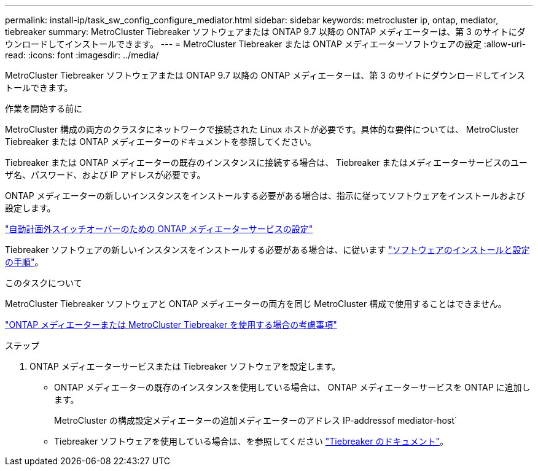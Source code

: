 ---
permalink: install-ip/task_sw_config_configure_mediator.html 
sidebar: sidebar 
keywords: metrocluster ip, ontap, mediator, tiebreaker 
summary: MetroCluster Tiebreaker ソフトウェアまたは ONTAP 9.7 以降の ONTAP メディエーターは、第 3 のサイトにダウンロードしてインストールできます。 
---
= MetroCluster Tiebreaker または ONTAP メディエーターソフトウェアの設定
:allow-uri-read: 
:icons: font
:imagesdir: ../media/


[role="lead"]
MetroCluster Tiebreaker ソフトウェアまたは ONTAP 9.7 以降の ONTAP メディエーターは、第 3 のサイトにダウンロードしてインストールできます。

.作業を開始する前に
MetroCluster 構成の両方のクラスタにネットワークで接続された Linux ホストが必要です。具体的な要件については、 MetroCluster Tiebreaker または ONTAP メディエーターのドキュメントを参照してください。

Tiebreaker または ONTAP メディエーターの既存のインスタンスに接続する場合は、 Tiebreaker またはメディエーターサービスのユーザ名、パスワード、および IP アドレスが必要です。

ONTAP メディエーターの新しいインスタンスをインストールする必要がある場合は、指示に従ってソフトウェアをインストールおよび設定します。

link:concept_mediator_requirements.html["自動計画外スイッチオーバーのための ONTAP メディエーターサービスの設定"]

Tiebreaker ソフトウェアの新しいインスタンスをインストールする必要がある場合は、に従います link:../tiebreaker/concept_overview_of_the_tiebreaker_software.html["ソフトウェアのインストールと設定の手順"]。

.このタスクについて
MetroCluster Tiebreaker ソフトウェアと ONTAP メディエーターの両方を同じ MetroCluster 構成で使用することはできません。

link:../install-ip/concept_considerations_mediator.html["ONTAP メディエーターまたは MetroCluster Tiebreaker を使用する場合の考慮事項"]

.ステップ
. ONTAP メディエーターサービスまたは Tiebreaker ソフトウェアを設定します。
+
** ONTAP メディエーターの既存のインスタンスを使用している場合は、 ONTAP メディエーターサービスを ONTAP に追加します。
+
MetroCluster の構成設定メディエーターの追加メディエーターのアドレス IP-addressof mediator-host`

** Tiebreaker ソフトウェアを使用している場合は、を参照してください link:../tiebreaker/concept_overview_of_the_tiebreaker_software.html["Tiebreaker のドキュメント"]。



